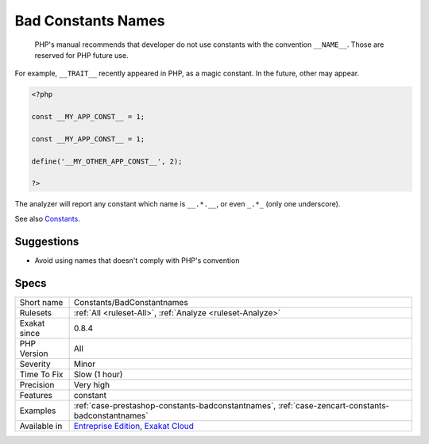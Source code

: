 .. _constants-badconstantnames:

.. _bad-constants-names:

Bad Constants Names
+++++++++++++++++++

  PHP's manual recommends that developer do not use constants with the convention ``__NAME__``. Those are reserved for PHP future use. 

For example, ``__TRAIT__`` recently appeared in PHP, as a magic constant. In the future, other may appear. 


.. code-block:: php
   
   <?php
   
   const __MY_APP_CONST__ = 1;
   
   const __MY_APP_CONST__ = 1;
   
   define('__MY_OTHER_APP_CONST__', 2);
   
   ?>


The analyzer will report any constant which name is ``__.*.__``, or even ``_.*_`` (only one underscore).

See also `Constants <https://www.php.net/manual/en/language.constants.php>`_.


Suggestions
___________

* Avoid using names that doesn't comply with PHP's convention




Specs
_____

+--------------+-------------------------------------------------------------------------------------------------------------------------+
| Short name   | Constants/BadConstantnames                                                                                              |
+--------------+-------------------------------------------------------------------------------------------------------------------------+
| Rulesets     | :ref:`All <ruleset-All>`, :ref:`Analyze <ruleset-Analyze>`                                                              |
+--------------+-------------------------------------------------------------------------------------------------------------------------+
| Exakat since | 0.8.4                                                                                                                   |
+--------------+-------------------------------------------------------------------------------------------------------------------------+
| PHP Version  | All                                                                                                                     |
+--------------+-------------------------------------------------------------------------------------------------------------------------+
| Severity     | Minor                                                                                                                   |
+--------------+-------------------------------------------------------------------------------------------------------------------------+
| Time To Fix  | Slow (1 hour)                                                                                                           |
+--------------+-------------------------------------------------------------------------------------------------------------------------+
| Precision    | Very high                                                                                                               |
+--------------+-------------------------------------------------------------------------------------------------------------------------+
| Features     | constant                                                                                                                |
+--------------+-------------------------------------------------------------------------------------------------------------------------+
| Examples     | :ref:`case-prestashop-constants-badconstantnames`, :ref:`case-zencart-constants-badconstantnames`                       |
+--------------+-------------------------------------------------------------------------------------------------------------------------+
| Available in | `Entreprise Edition <https://www.exakat.io/entreprise-edition>`_, `Exakat Cloud <https://www.exakat.io/exakat-cloud/>`_ |
+--------------+-------------------------------------------------------------------------------------------------------------------------+


